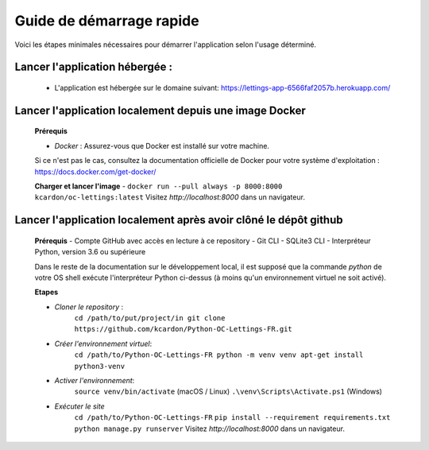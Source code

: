 Guide de démarrage rapide
=========================

Voici les étapes minimales nécessaires pour démarrer l'application selon l'usage déterminé.

**Lancer l'application hébergée** :
~~~~~~~~~~~~~~~~~~
    * L'application est hébergée sur le domaine suivant:
      https://lettings-app-6566faf2057b.herokuapp.com/

**Lancer l'application localement depuis une image Docker**
~~~~~~~~~~~~~~~~~~
      **Prérequis**
      
      - *Docker* : Assurez-vous que Docker est installé sur votre machine. 
      Si ce n'est pas le cas, consultez la documentation officielle de Docker pour votre système d'exploitation : 
      https://docs.docker.com/get-docker/
    
      **Charger et lancer l'image**
      - ``docker run --pull always -p 8000:8000 kcardon/oc-lettings:latest``
      Visitez `http://localhost:8000` dans un navigateur.


**Lancer l'application localement après avoir clôné le dépôt github**
~~~~~~~~~~~~~~~~~~
      **Prérequis**
      - Compte GitHub avec accès en lecture à ce repository
      - Git CLI
      - SQLite3 CLI
      - Interpréteur Python, version 3.6 ou supérieure

      Dans le reste de la documentation sur le développement local, il est supposé que la commande `python` de votre OS shell exécute l'interpréteur Python ci-dessus (à moins qu'un environnement virtuel ne soit activé).

      **Etapes**

      - *Cloner le repository* :
            ``cd /path/to/put/project/in
            git clone https://github.com/kcardon/Python-OC-Lettings-FR.git``
      - *Créer l'environnement virtuel*:
            ``cd /path/to/Python-OC-Lettings-FR
            python -m venv venv
            apt-get install python3-venv``
      - *Activer l'environnement*:
             ``source venv/bin/activate`` (macOS / Linux)
             ``.\venv\Scripts\Activate.ps1`` (Windows)
      - *Exécuter le site*
            ``cd /path/to/Python-OC-Lettings-FR``
            ``pip install --requirement requirements.txt``
            ``python manage.py runserver``
            Visitez `http://localhost:8000` dans un navigateur.